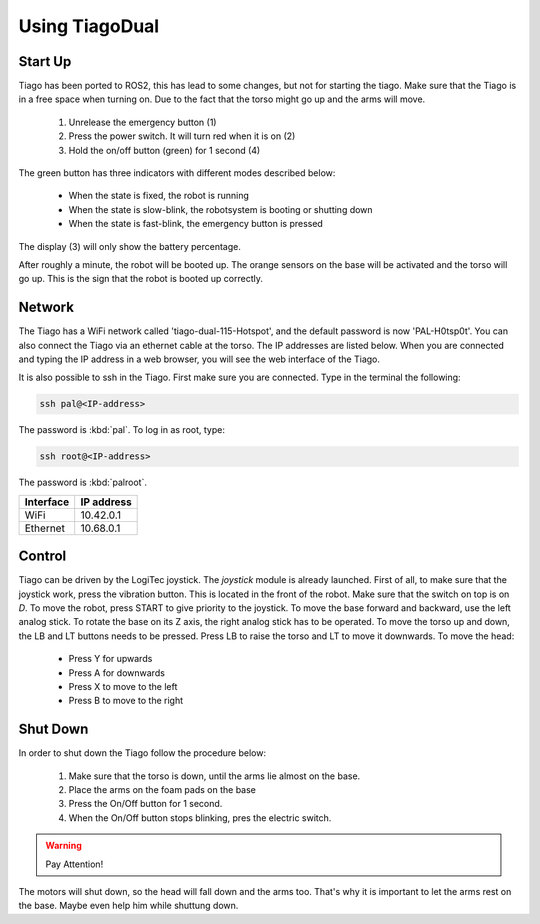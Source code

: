 Using TiagoDual
===============

Start Up
--------
Tiago has been ported to ROS2, this has lead to some changes, but not for starting the tiago. Make sure that the Tiago is in a free space when turning on. Due to the fact that the torso might go up and the arms will move. 

	1. Unrelease the emergency button (1)
	2. Press the power switch. It will turn red when it is on (2)
	3. Hold the on/off button (green) for 1 second (4) 

The green button has three indicators with different modes described below:

	- When the state is fixed, the robot is running
	- When the state is slow-blink, the robotsystem is booting or shutting down
	- When the state is fast-blink, the emergency button is pressed 

The display (3) will only show the battery percentage.

.. image:: back_tiago_base.png
   :width: 700px
   :height: 250px
   :scale: 75 %
   :align: center

After roughly a minute, the robot will be booted up. The orange sensors on the base will be activated and the torso will go up. This is the sign that the robot is booted up correctly.




Network
-------


The Tiago has a WiFi network called 'tiago-dual-115-Hotspot', and the default password is now 'PAL-H0tsp0t'. You can also connect the Tiago via an ethernet cable at the torso. The IP addresses are listed below. When you are connected and typing the IP address in a web browser, you will see the web interface of the Tiago. 

It is also possible to ssh in the Tiago. First make sure you are connected. Type in the terminal the following:

.. code-block:: console

  ssh pal@<IP-address>

The password is :kbd:`pal`. To log in as root, type:

.. code-block:: console

  ssh root@<IP-address>

The password is :kbd:`palroot`.

=========  ==========
Interface  IP address
=========  ==========
WiFi	   10.42.0.1
Ethernet   10.68.0.1
=========  ==========



Control
-------

Tiago can be driven by the LogiTec joystick. The `joystick` module is already launched. First of all, to make sure that the joystick work, press the vibration button. This is located in the front of the robot. Make sure that the switch on top is on `D`. To move the robot, press START to give priority to the joystick. To move the base forward and backward, use the left analog stick. To rotate the base on its Z axis, the right analog stick has to be operated. To move the torso up and down, the LB and LT buttons needs to be pressed. Press LB to raise the torso and LT to move it downwards. To move the head:

	- Press Y for upwards
	- Press A for downwards
	- Press X to move to the left
	- Press B to move to the right
 
.. image:: joystick.png
   :width: 400px
   :height: 300px
   :scale: 75 %
   :align: center

Shut Down
---------

In order to shut down the Tiago follow the procedure below:

	1. Make sure that the torso is down, until the arms lie almost on the base.
	2. Place the arms on the foam pads on the base
	3. Press the On/Off button for 1 second. 
	4. When the On/Off button stops blinking, pres the electric switch.

.. warning::

	Pay Attention! 
The motors will shut down, so the head will fall down and the arms too. That's why it is important to let the arms rest on the base. 
Maybe even help him while shuttung down.
